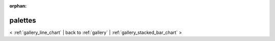 
:orphan:

.. _gallery_palettes:

palettes
########

< :ref:`gallery_line_chart` | 
back to :ref:`gallery` | :ref:`gallery_stacked_bar_chart` >

.. bokeh-plot:: /Users/caged/Dev/bokeh/examples/charts/file/palettes.py
   :source-position: below 
